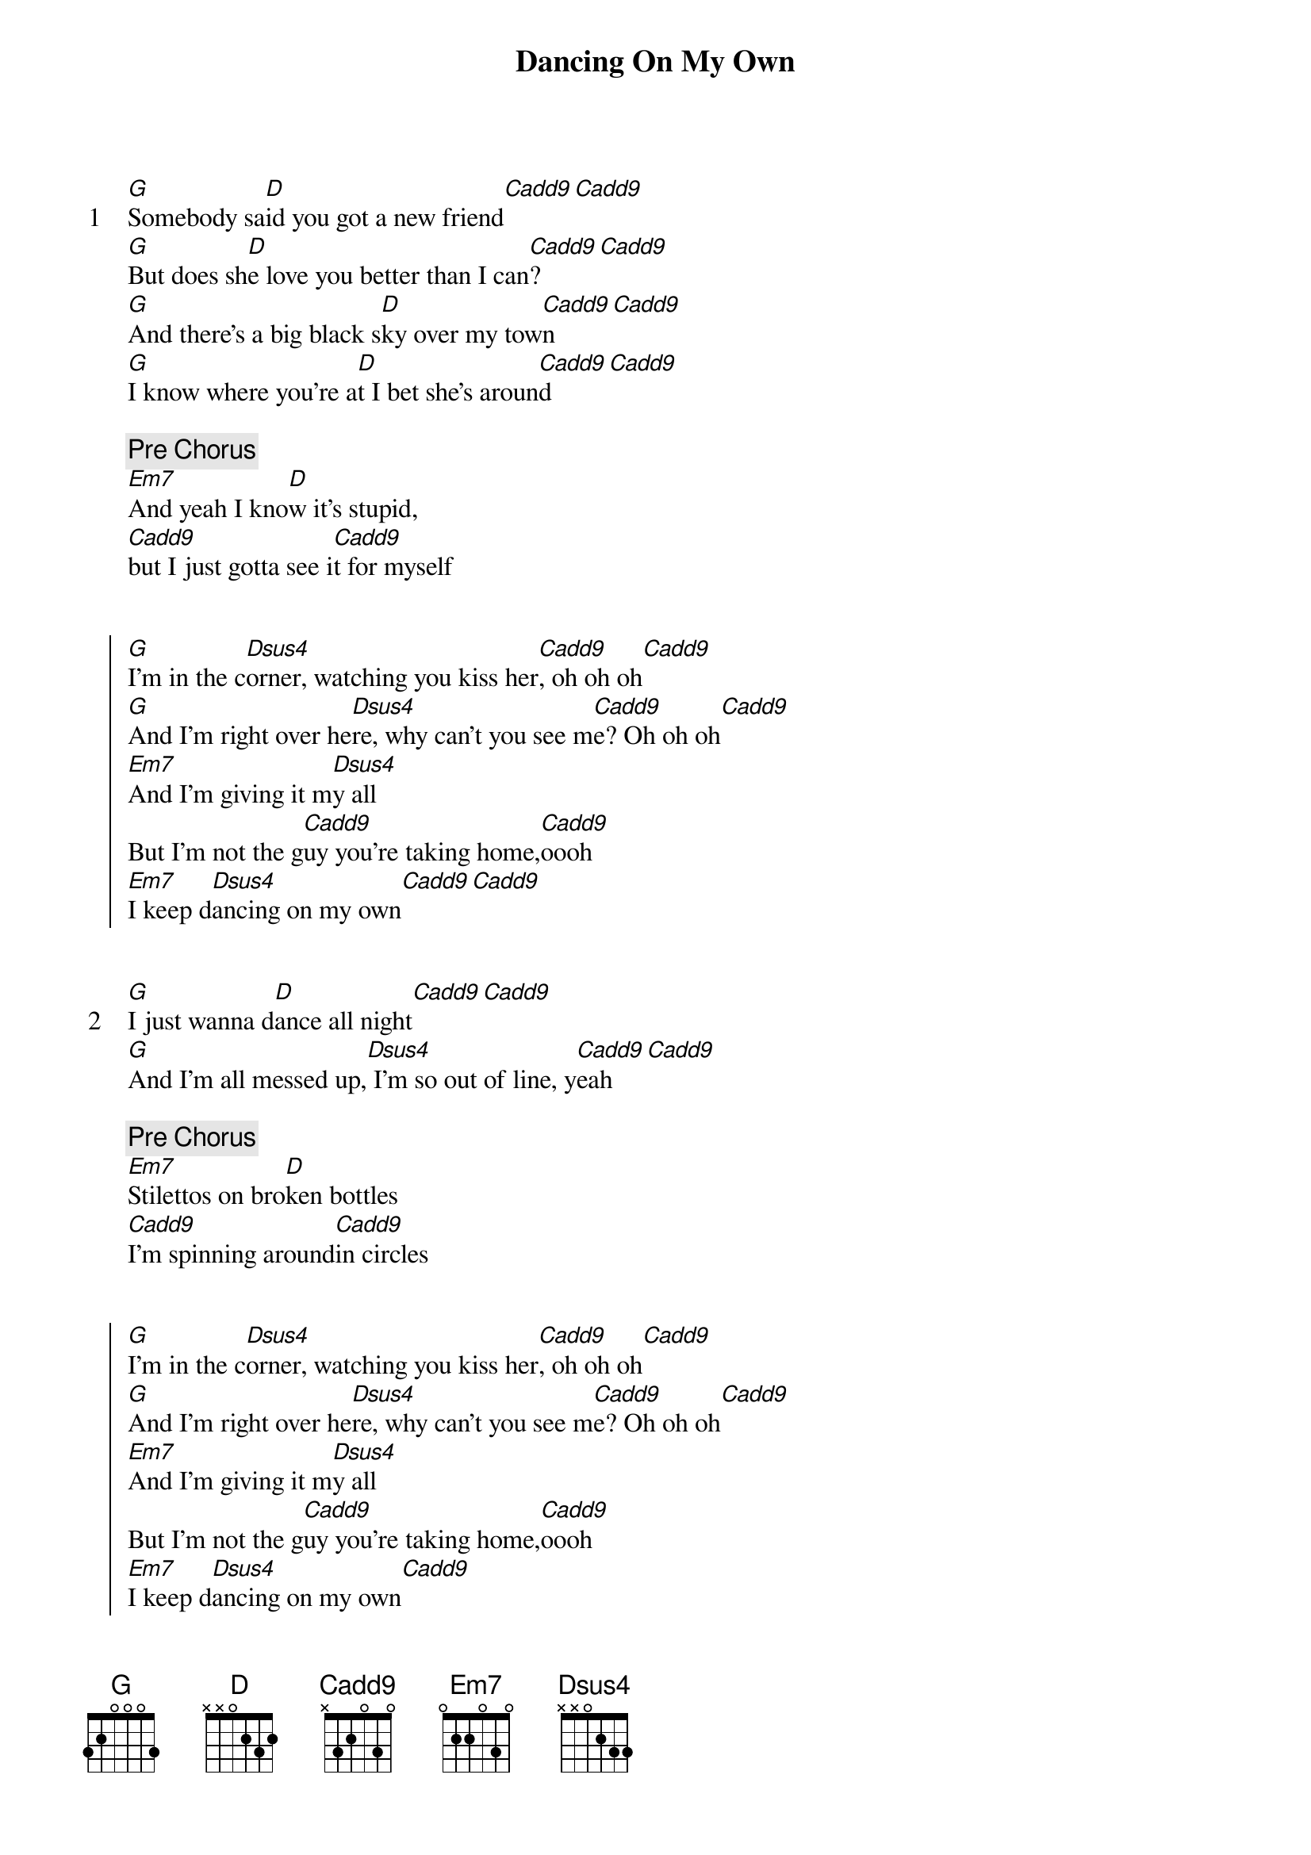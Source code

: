 {title: Dancing On My Own}
{artist: Calum Scott}

{start_of_verse: 1}
[G]Somebody sa[D]id you got a new friend[Cadd9][Cadd9]
[G]But does sh[D]e love you better than I can[Cadd9]?[Cadd9]
[G]And there's a big black s[D]ky over my tow[Cadd9]n[Cadd9]
[G]I know where you're a[D]t I bet she's aroun[Cadd9]d[Cadd9]
{end_of_verse}

{comment: Pre Chorus}
[Em7]And yeah I kno[D]w it's stupid,
[Cadd9]but I just gotta see i[Cadd9]t for myself


{start_of_chorus}
[G]I'm in the c[Dsus4]orner, watching you kiss her[Cadd9], oh oh oh[Cadd9]
[G]And I'm right over he[Dsus4]re, why can't you see m[Cadd9]e? Oh oh oh[Cadd9]
[Em7]And I'm giving it m[Dsus4]y all
But I'm not the g[Cadd9]uy you're taking home,[Cadd9]oooh
[Em7]I keep d[Dsus4]ancing on my own[Cadd9][Cadd9]
{end_of_chorus}


{start_of_verse: 2}
[G]I just wanna d[D]ance all night[Cadd9][Cadd9]
[G]And I'm all messed up,[Dsus4] I'm so out of line, y[Cadd9]eah[Cadd9]
{end_of_verse}

{comment: Pre Chorus}
[Em7]Stilettos on bro[D]ken bottles
[Cadd9]I'm spinning around[Cadd9]in circles


{start_of_chorus}
[G]I'm in the c[Dsus4]orner, watching you kiss her[Cadd9], oh oh oh[Cadd9]
[G]And I'm right over he[Dsus4]re, why can't you see m[Cadd9]e? Oh oh oh[Cadd9]
[Em7]And I'm giving it m[Dsus4]y all
But I'm not the g[Cadd9]uy you're taking home,[Cadd9]oooh
[Em7]I keep d[Dsus4]ancing on my own[Cadd9]
[Cadd9]And oh, nah
{end_of_chorus}


{comment: Bridge}
[Cadd9]So far away, [Dsus4]but still so near[Cadd9]
The lights come [D]on, the music dies
[Cadd9]But you don't see m[Dsus4]e standing here[Cadd9]
I just ca[D]me to say goodbye


{start_of_chorus}
[G]I'm in the c[Dsus4]orner, watching you kiss her[Cadd9], ohh[Cadd9]
[G]And I'm giving it m[Dsus4]y all
But I'm not the g[Cadd9]uy you're taking home,[Cadd9]oooh
[G]I keep [Dsus4]dancing on my own[Cadd9]
[Cadd9]And oh, nah
Said [G]I'm in the c[Dsus4]orner, watching you kiss her[Cadd9], oh no[Cadd9]
And [G]I'm right over h[Dsus4]ere, why can't you see m[Cadd9]e? Oh no[Cadd9]
[Em7]And I'm giving it m[Dsus4]y all
But I'm not the g[Cadd9]uy you're taking home,[Cadd9]ooh
[Em7]And I keep d[Dsus4]ancing on my own[Cadd9]
{end_of_chorus}


{comment: Outro}
[Cadd9]So far away, [D]but still so near[Cadd9]
The lights come [D]on, the music dies
[Cadd9]But you don't see m[D]e standing here[Cadd9][G]